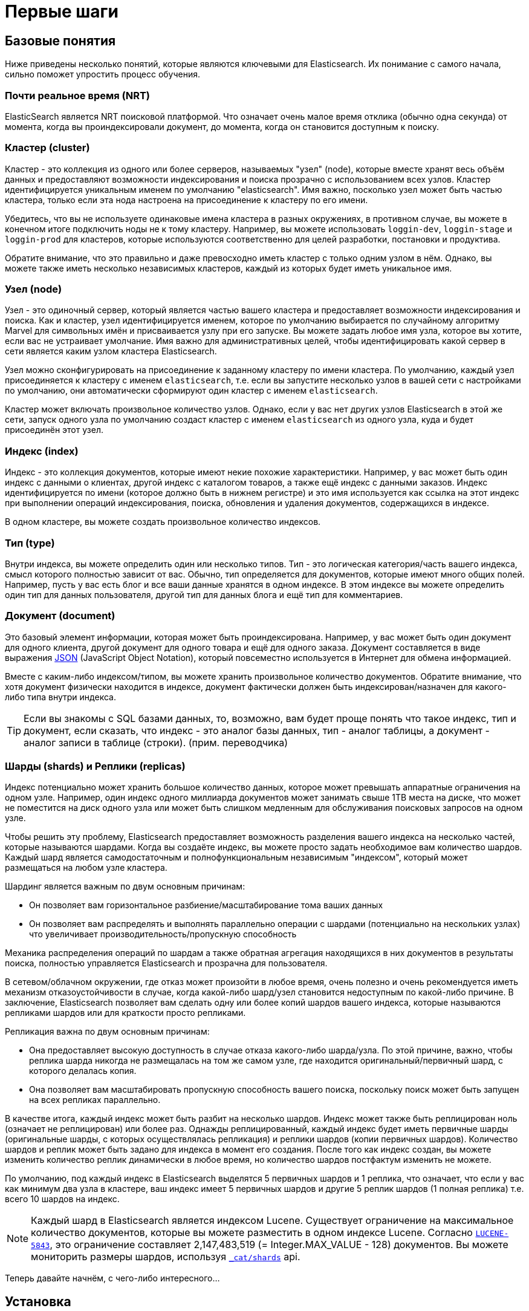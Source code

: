 [[getting-started]]
= Первые шаги

[partintro]
--

Elasticsearch - это высокомасштабируемый движок для полнотекстового поиска и аналитики, поставляемый с открытыми исходными кодами. Он позволяет хранить, искать и анализировать большие объёмы данных быстро и почти в реальном времени. Обычно он используется как базовый движок/технология, для приложений, которые имеют сложные особенности поиска и требования к поиску.

Здесь перечислены некоторые случаи, в которых может быть использован Elasticsearch:

* Вы запускаете онлайновый веб-магазин, где вы разрешаете вашим клиентам искать продукты, которые вы продаёте. В этом случае, вы можете использовать Elasticsearch для хранения вашего полного каталога товаров, а также инвентаризировать его и предоставлять поиск и автозаполнение подсказок для них.
* Вы хотите хранить лог или данные транзакций и анализировать и извлекать эти данные для просмотра тенденций, статистики, итогов или аномалий. В этом случае вы можете использовать Logstash (часть стека Elasticsearch/Logstash/Kibana) для сбора, агрегации и разбора ваших данных, а затем создать Logstash-ленту этих данных в Elasticsearch. После того как однажды вы поместили эти данные в Elasticsearch, вы сможете запускать поисковые запросы и агрегации для извлечения любой информации, которая вам интересна.
* Вы запускаете платформу оповещения о ценах, которая позволяет подкованным в ценах клиентам задать правило типа "Мне интересна продажа конкретного электронного гаджета и я хочу получить извещение, если цена этого гаджета упадёт в течение следующего месяца ниже $X у любого из поставщиков". В этом случае вы можете собрать цены поставщиков, разместить их в Elasticsearch и использовать его возможность обратного поиска (Percolator) для того, чтобы найти изменения цен согласно запросам клиентов, а также сгенерировать уведомление клиенту при нахождении совпадений.
*  У вас есть потребности в аналитике/бизнес-аналитике и вы хотите быстро исследовать, проанализировать, визуализировать и задать нерегламентированные вопросы для большого объёма данных (миллионы или миллиарды записей). В этом случае вы можете использовать Elasticsearch для хранения ваших данных и затем использовать Kibana (часть стека Elasticsearch/Logstash/Kibana) для построения собственных панелей инструментов, которые могут визуализировать аспекты ваших данных, являющиеся важными для вас. В дополнение, вы можете использовать функционал агрегирования Elasticsearch для выполнения сложных запросов бизнес-аналитики на ваших данных.

В оставшейся части этого учебника я проведу вас через процесс получения и запуска Elasticsearch, мы заглянем внутрь и научимся выполнять базовые операции, такие как индексирование, поиск и изменение ваших данных. В конце этого учебника у вас должно появиться понимание того, что такое Elasticsearch, как он работает, и надеемся, что вы увидите, как его можно использовать для построения сложных поисковых приложений или для извлечения аналитики из ваших данных.
--

[[_basic_concepts]]
== Базовые понятия

Ниже приведены несколько понятий, которые являются ключевыми для Elasticsearch. Их понимание с самого начала, сильно поможет упростить процесс обучения.

[float]
=== Почти реальное время (NRT)

ElasticSearch является NRT поисковой платформой. Что означает очень малое время отклика (обычно одна секунда) от момента, когда вы проиндексировали документ, до момента, когда он становится доступным к поиску.

[float]
=== Кластер (cluster)

Кластер - это коллекция из одного или более серверов, называемых "узел" (node), которые вместе хранят весь объём данных и предоставляют возможности индексирования и поиска прозрачно с использованием всех узлов. Кластер идентифицируется уникальным именем по умолчанию "elasticsearch". Имя важно, посколько узел может быть частью кластера, только если эта нода настроена на присоединение к кластеру по его имени.

Убедитесь, что вы не используете одинаковые имена кластера в разных окружениях, в противном
случае, вы можете в конечном итоге подключить ноды не к тому кластеру. Например, вы можете
использовать `loggin-dev`, `loggin-stage` и `loggin-prod` для кластеров, которые используются
соответственно для целей разработки, постановки и продуктива.

Обратите внимание, что это правильно и даже превосходно иметь кластер с только одним узлом в нём. Однако, вы можете также иметь несколько независимых кластеров, каждый из которых будет иметь уникальное имя.

[float]
=== Узел (node)

Узел - это одиночный сервер, который является частью вашего кластера и предоставляет возможности индексирования и поиска. Как и кластер, узел идентифицируется именем, которое по умолчанию выбирается по случайному алгоритму Marvel для символьных имён и присваивается узлу при его запуске. Вы можете задать любое имя узла, которое вы хотите, если вас не устраивает умолчание. Имя важно для административных целей, чтобы идентифицировать какой сервер в сети является каким узлом кластера Elasticsearch.

Узел можно сконфигурировать на присоединение к заданному кластеру по имени кластера. По умолчанию, каждый узел присоединяется к кластеру с именем `elasticsearch`, т.е. если вы запустите несколько узлов в вашей сети с настройками по умолчанию, они автоматически сформируют один кластер с именем `elasticsearch`.

Кластер может включать произвольное количество узлов. Однако, если у вас нет других узлов Elasticsearch в этой же сети, запуск одного узла по умолчанию создаст кластер с именем `elasticsearch` из одного узла, куда и будет присоединён этот узел.

[sect2]
[float]
=== Индекс (index)

Индекс - это коллекция документов, которые имеют некие похожие характеристики. Например, у вас может быть один индекс с данными о клиентах, другой индекс с каталогом товаров, а также ещё индекс с данными заказов. Индекс идентифицируется по имени (которое должно быть в нижнем регистре) и это имя используется как ссылка на этот индекс при выполнении операций индексирования, поиска, обновления и удаления документов, содержащихся в индексе.

В одном кластере, вы можете создать произвольное количество индексов.

[float]
=== Тип (type)

Внутри индекса, вы можете определить один или несколько типов. Тип - это логическая категория/часть вашего индекса, смысл которого полностью зависит от вас. Обычно, тип определяется для документов, которые имеют много общих полей. Например, пусть у вас есть блог и все ваши данные хранятся в одном индексе. В этом индексе вы можете определить один тип для данных пользователя, другой тип для данных блога и ещё тип для комментариев.

[float]
=== Документ (document)

Это базовый элемент информации, которая может быть проиндексирована. Например, у вас может быть один документ для одного клиента, другой документ для одного товара и ещё для одного заказа. Документ составляется в виде выражения http://json.org/[JSON] (JavaScript Object Notation), который повсеместно используется в Интернет для обмена информацией.

Вместе c каким-либо индексом/типом, вы можете хранить произвольное количество документов. Обратите внимание, что хотя документ физически находится в индексе, документ фактически должен быть индексирован/назначен для какого-либо типа внутри индекса.

TIP: Если вы знакомы с SQL базами данных, то, возможно, вам будет проще понять что такое индекс, тип и документ, если сказать, что индекс - это аналог базы данных, тип - аналог таблицы, а документ - аналог записи в таблице (строки). (прим. переводчика)

[float]
=== Шарды (shards) и Реплики (replicas)

Индекс потенциально может хранить большое количество данных, которое может превышать аппаратные ограничения на одном узле. Например, один индекс одного миллиарда документов может занимать свыше 1TB места на диске, что может не поместится на диск одного узла или может быть слишком медленным для обслуживания поисковых запросов на одном узле.

Чтобы решить эту проблему, Elasticsearch предоставляет возможность разделения вашего индекса на несколько частей, которые называются шардами. Когда вы создаёте индекс, вы можете просто задать необходимое вам количество шардов. Каждый шард является самодостаточным и полнофункциональным независимым "индексом", который может размещаться на любом узле кластера.

Шардинг является важным по двум основным причинам:

* Он позволяет вам горизонтальное разбиение/масштабирование тома ваших данных
* Он позволяет вам распределять и выполнять параллельно операции с шардами (потенциально на нескольких узлах) что увеличивает производительность/пропускную способность

Механика распределения операций по шардам а также обратная агрегация находящихся в них документов в результаты поиска, полностью управляется Elasticsearch и прозрачна для пользователя.

В сетевом/облачном окружении, где отказ может произойти в любое время, очень полезно и очень рекомендуется иметь механизм отказоустойчивости в случае, когда какой-либо шард/узел становится недоступным по какой-либо причине. В заключение, Elasticsearch позволяет вам сделать одну или более копий шардов вашего индекса, которые называются репликами шардов или для краткости просто репликами.

Репликация важна по двум основным причинам:

* Она предоставляет высокую доступность в случае отказа какого-либо шарда/узла. По этой причине, важно, чтобы реплика шарда никогда не размещалась на том же самом узле, где находится оригинальный/первичный шард, с которого делалась копия.
* Она позволяет вам масштабировать пропускную способность вашего поиска, поскольку поиск может быть запущен на всех репликах параллельно.

В качестве итога, каждый индекс может быть разбит на несколько шардов. Индекс может также быть реплицирован ноль (означает не реплицирован) или более раз. Однажды реплицированный, каждый индекс будет иметь первичные шарды (оригинальные шарды, с которых осуществлялась репликация) и реплики шардов (копии первичных шардов).
Количество шардов и реплик может быть задано для индекса в момент его создания. После того как индекс создан, вы можете изменить количество реплик динамически в любое время, но количество шардов постфактум изменить не можете.

По умолчанию, под каждый индекс в Elasticsearch выделятся 5 первичных шардов и 1 реплика, что означает, что если у вас как минимум два узла в кластере, ваш индекс имеет 5 первичных шардов и другие 5 реплик шардов (1 полная реплика) т.е. всего 10 шардов на индекс.

NOTE: Каждый шард в Elasticsearch является индексом Lucene. Существует ограничение на максимальное количество документов, которые вы можете разместить в одном индексе Lucene. Согласно https://issues.apache.org/jira/browse/LUCENE-5843[`LUCENE-5843`], это ограничение составляет 2,147,483,519 (= Integer.MAX_VALUE - 128) документов. Вы можете мониторить размеры шардов, используя <<cat-shards,`_cat/shards`>> api.

Теперь давайте начнём, с чего-либо интересного...

[[_installation]]
== Установка

Elasticsearch требует Java 7. В частности, рекомендуется, чтобы вы использовали Oracle JDK {jdk}. Установка Java различается от платформы к платформе, так что мы не можем описать её здесь подробно. Рекомендованную Oracle документацию по установке можно найти http://docs.oracle.com/javase/8/docs/technotes/guides/install/install_overview.html[на сайте Oracle]. Перед установкой Elasticsearch, пожалуйста, сперва проверьте вашу версию Java (и затем установите/обновите, если нужно):

[source,sh]
--------------------------------------------------
java -version
echo $JAVA_HOME
--------------------------------------------------

После того как вы установили Java, вы можете загрузить и запустить Elasticsearch. Последние релизы Elasticsearch в бинарном виде доступны на странице http://www.elastic.co/downloads[`www.elastic.co/downloads`], включая все версии, выпущенные в прошлом. Для каждого релиза вы можете выбрать формат архива `zip`, `tar`, `DEB` или `RPM` пакет. Для простоты, пусть мы будем использовать tar архив.

Скачайте Elasticsearch {version} в tar формате следующим образом (Пользователи Windows должны, по идее, скачивать zip архив):

["source","sh",subs="attributes,callouts"]
--------------------------------------------------
curl -L -O https://download.elastic.co/elasticsearch/elasticsearch/elasticsearch-{version}.tar.gz
--------------------------------------------------

Затем распакуйте архив (пользователи Windows должны использовать для zip архива unzip):

["source","sh",subs="attributes,callouts"]
--------------------------------------------------
tar -xvf elasticsearch-{version}.tar.gz
--------------------------------------------------

Команда создаст файлы и подкаталоги в вашем текущем каталоге. Затем перейдите в подкаталог bin:

["source","sh",subs="attributes,callouts"]
--------------------------------------------------
cd elasticsearch-{version}/bin
--------------------------------------------------

И теперь мы готовы запустить наш узел и кластер (пользователи Windows должны запустить файл elasticsearch.bat):

[source,sh]
--------------------------------------------------
./elasticsearch
--------------------------------------------------

Если всё пошло хорошо, мы должны увидеть пачку сообщений, которые выглядят примерно так:

["source","sh",subs="attributes,callouts"]
--------------------------------------------------
./elasticsearch
[2014-03-13 13:42:17,218][INFO ][node           ] [New Goblin] version[{version}], pid[2085], build[5c03844/2014-02-25T15:52:53Z]
[2014-03-13 13:42:17,219][INFO ][node           ] [New Goblin] initializing ...
[2014-03-13 13:42:17,223][INFO ][plugins        ] [New Goblin] loaded [], sites []
[2014-03-13 13:42:19,831][INFO ][node           ] [New Goblin] initialized
[2014-03-13 13:42:19,832][INFO ][node           ] [New Goblin] starting ...
[2014-03-13 13:42:19,958][INFO ][transport      ] [New Goblin] bound_address {inet[/0:0:0:0:0:0:0:0:9300]}, publish_address {inet[/192.168.8.112:9300]}
[2014-03-13 13:42:23,030][INFO ][cluster.service] [New Goblin] new_master [New Goblin][rWMtGj3dQouz2r6ZFL9v4g][mwubuntu1][inet[/192.168.8.112:9300]], reason: zen-disco-join (elected_as_master)
[2014-03-13 13:42:23,100][INFO ][discovery      ] [New Goblin] elasticsearch/rWMtGj3dQouz2r6ZFL9v4g
[2014-03-13 13:42:23,125][INFO ][http           ] [New Goblin] bound_address {inet[/0:0:0:0:0:0:0:0:9200]}, publish_address {inet[/192.168.8.112:9200]}
[2014-03-13 13:42:23,629][INFO ][gateway        ] [New Goblin] recovered [1] indices into cluster_state
[2014-03-13 13:42:23,630][INFO ][node           ] [New Goblin] started
--------------------------------------------------

Не вдаваясь в подробности, мы можем увидеть, что наш узел с именем "New Goblin" (который будет в нашем случае другим персонажем Marvel) запустился и выбрал себя как master в одиночном кластере. Не беспокойтесь пока о том, что означает "master". Основная вещь, которая сейчас важна - это то, что мы запустили один узел внутри одного кластера.

Как говорилось ранее, мы можем перекрыть либо имя кластера, либо имя узла. Это можно выполнить из командной строки, при запуске Elasticsearch:

[source,sh]
--------------------------------------------------
./elasticsearch --cluster.name my_cluster_name --node.name my_node_name
--------------------------------------------------

Также обратите внимание на строку, где есть слово http с информацией об адресе HTTP (`192.168.8.112`) и порте (`9200`), которые будет использовать наш узел. По умолчанию, Elasticsearch использует для предоставления доступа к своему внутреннему REST API порт `9200`. Данный порт можно настроить, если это необходимо.

[[_exploring_your_cluster]]
== Исследование вашего кластера

[float]
=== REST API

Теперь, когда вы запустили узел (и кластер), следующий шаг состоит в понимании того как вы будете взаимодействовать с ним. К счастью, Elasticsearch предоставляет очень понятный и мощный REST API, который вы можете использовать для работы с вашим кластером. Среди прочих вещей, которые можно выполнять с помощью данного API есть следующие:

* Проверять работоспособность вашего кластера, узела и индекса, смотреть их состояние и статистику
* Управлять вашим кластером, узлом и данными индекса и метаданными
* Выполнять операции CRUD (Create, Read, Update, and Delete) - (Создание, Чтение, Обновление и Удаление) и операции поиска для ваших индкесов
* Выполнять расширенные поисковые операции, такие как пейджинг (постраничный результат), сортировка, фильтрация, скриптинг, агрегация и многое другое.


[[_cluster_health]]
=== Работоспобность кластера

Начнём с базовой проверки работоспособности, которую мы можем использовать для того, чтобы увидеть, что делает кластер. Мы будем использовать curl, чтобы сделать это, но вы можете использовать любой инструмент, который позволит вам выполнять HTTP/REST запросы. Будем считать, что мы находимся на том же узле, где мы запустили Elasticsearch и откроем новое окно с командной строкой.

Чтобы проверить работоспособность кластера, мы будет использовать <<cat,`_cat` API>>. Сперва запомните, что точка доступа к наш узлу через HTTP находится на порту `9200`:

[source,sh]
--------------------------------------------------
curl 'localhost:9200/_cat/health?v'
--------------------------------------------------

ответ:

[source,sh]
--------------------------------------------------
epoch      timestamp cluster       status node.total node.data shards pri relo init unassign
1394735289 14:28:09  elasticsearch green           1         1      0   0    0    0        0
--------------------------------------------------

Вы можете увидеть, что наш кластер с именем "elasticsearch" работает и имеет статус green.

Когда бы мы не проверили работоспособность кластера, мы получим либо green либо yellow либо red. Green (зелёный) означает что всё хорошо (кластер полностью работоспособен), yellow (жёлтый) означает, что все данные доступны, но некоторые реплики ещё не размещены (кластер полностью функционален) и red (красный) означает, что некоторые данные недоступны по какой-либо причине. Обратите внимание, что даже если кластер находится в состоянии red, он продолжает частично работать (т.е. будет продолжать обслуживать поисковые запросы для доступных шардов), но вам будет необходимо починить их как можно скорее, поскольку у вас есть потерянные данные.

Также из вышеприведённого ответа, мы можем увидеть общее количество узлов в кластере (total) 1 и что у нас 0 шардов (поле shards), поскольку у нас ещё нет никаких данных. Обратите внимание, что мы используем имя кластера по умолчанию (elasticsearch) и так как Elasticsearch использует обнаружение других узлов в сети через unicast запросы, то вполне возможно, что вы могли случайно запустить более чем один узел в вашей сети и они все присоедились к одному кластеру. В этом случае, вы можете увидеть в вышеприведённом ответе более чем 1 узел.

Мы можем также получить список узлов кластера с помощью запроса:

[source,sh]
--------------------------------------------------
curl 'localhost:9200/_cat/nodes?v'
--------------------------------------------------

ответ:

[source,sh]
--------------------------------------------------
curl 'localhost:9200/_cat/nodes?v'
host         ip        heap.percent ram.percent load node.role master name
mwubuntu1    127.0.1.1            8           4 0.00 d         *      New Goblin
--------------------------------------------------

Здесь мы можем увидеть один наш узел с именем "New Goblin", который является единственным узлом, который в настоящий момент находится в вашем кластере.

[[_list_all_indices]]
=== Список всех индексов

Теперь мы получим список наших индексов:

[source,sh]
--------------------------------------------------
curl 'localhost:9200/_cat/indices?v'
--------------------------------------------------

ответ:

[source,sh]
--------------------------------------------------
curl 'localhost:9200/_cat/indices?v'
health index pri rep docs.count docs.deleted store.size pri.store.size
--------------------------------------------------

Означает, просто что у нас пока нет индексов в кластере.

[[_create_an_index]]
=== Создание индекса

Теперь мы создадим индекс с именем "customer" и затем снова выведем список всех индексов:

[source,sh]
--------------------------------------------------
curl -XPUT 'localhost:9200/customer?pretty'
curl 'localhost:9200/_cat/indices?v'
--------------------------------------------------

Первая команда создаёт индекс с именем "customer", используя действие PUT. Мы просто добавляем `pretty` к концу вызова, чтобы сказать о том, что JSON ответ нужно выдать в красивом виде (если надо).

ответ:

[source,sh]
--------------------------------------------------
curl -XPUT 'localhost:9200/customer?pretty'
{
  "acknowledged" : true
}

curl 'localhost:9200/_cat/indices?v'
health index    pri rep docs.count docs.deleted store.size pri.store.size
yellow customer   5   1          0            0       495b           495b
--------------------------------------------------

Результаты второй команды говорят нам, что у нас теперь есть 1 индекс с именем customer и он имеет 5 первичных шардов и 1 репику (по умолчанию) а также, что он содержит 0 документов.

Вы также можете обратить внимание, что индекс customer находится в состоянии yellow. Возвращаясь к написанному ранее, это означает, что некоторые реплики (ещё) не размещены. Причина заключается в том, что для этого индекса, Elasticsearch по умолчанию создал одну реплику на индекс. Поскольку у нас, в данный момент, запущен только один узел, то эта реплика не может быть пока размещена (для высокой доступности) до тех пор, пока в дальнейшем к кластеру не присоединится ещё один узел. Как только эта реплика разместится на втором узле, статус для этого индекса станет зелёным.


[[_index_and_query_a_document]]
=== Индексирование и запрос документа

Теперь мы что-либо поместим в наш индекс customer. Сперва запомните, что для индексирования документа, вы должны сказать Elasticsearch, какой тип должен быть в индексе.

Пусть индексируется простой customer документ, помещаемый в индекс customer, имеющий тип "external", с ID имеющим значение 1:

Наш JSON документ: { "name": "John Doe" }

[source,sh]
--------------------------------------------------
curl -XPUT 'localhost:9200/customer/external/1?pretty' -d '
{
  "name": "John Doe"
}'
--------------------------------------------------

ответ:

[source,sh]
--------------------------------------------------
curl -XPUT 'localhost:9200/customer/external/1?pretty' -d '
{
  "name": "John Doe"
}'
{
  "_index" : "customer",
  "_type" : "external",
  "_id" : "1",
  "_version" : 1,
  "created" : true
}
--------------------------------------------------

Из вышеприведённого, мы можем увидеть, что новый документ был успешно создан внутри индекса customer с типом external. Документ также имеет внутренний id со значением 1, которое мы указали в момент индексирования.

Важным замечением является то, что Elasticsearch не требует от вас сперва явно создать индекс перед тем как вы будете индексировать документ в этот индекс. В предыдущем примере, Elasticsearch будет автоматически создавать индекс customer, если он уже не существовал до этого.

Теперь получим документ, который мы только что проиндексировали:

[source,sh]
--------------------------------------------------
curl -XGET 'localhost:9200/customer/external/1?pretty'
--------------------------------------------------

ответ:

[source,sh]
--------------------------------------------------
curl -XGET 'localhost:9200/customer/external/1?pretty'
{
  "_index" : "customer",
  "_type" : "external",
  "_id" : "1",
  "_version" : 1,
  "found" : true, "_source" : { "name": "John Doe" }
}
--------------------------------------------------

Ничего неординарного тут нет, кроме поля `found`, в котором говорится, что найден документ с запрошенным ID 1 и другое поле, `_source`, которое возвращает полный документ в формате JSON, который мы проиндексировали на предыдущем шаге.

[[_delete_an_index]]
=== Удаление индекса

Теперь удалим индекс, который мы только что создали и снова получим список всех индексов:

[source,sh]
--------------------------------------------------
curl -XDELETE 'localhost:9200/customer?pretty'
curl 'localhost:9200/_cat/indices?v'
--------------------------------------------------

ответ:

[source,sh]
--------------------------------------------------
curl -XDELETE 'localhost:9200/customer?pretty'
{
  "acknowledged" : true
}
curl 'localhost:9200/_cat/indices?v'
health index pri rep docs.count docs.deleted store.size pri.store.size
--------------------------------------------------

Что означает, что индекс успешно удалён и мы снова вернулись к началу, когда у нас не было ни одного индекса в кластере.

Перед тем как двигаться дальше, мы расскажем об API ещё нескольких команд:

[source,sh]
--------------------------------------------------
curl -XPUT 'localhost:9200/customer'
curl -XPUT 'localhost:9200/customer/external/1' -d '
{
  "name": "John Doe"
}'
curl 'localhost:9200/customer/external/1'
curl -XDELETE 'localhost:9200/customer'
--------------------------------------------------

Если внимательно изучить вышеописанные команды, мы можем фактически увидеть образец того как получать доступ к данным в Elasticsearch. Этот образец в итоге выглядит так:

[source,sh]
--------------------------------------------------
curl -X<REST Verb> <Node>:<Port>/<Index>/<Type>/<ID>
--------------------------------------------------

Образец REST доступа распространяется на все команды API, так что если вы просто запомните его, это будет хорошим стартом в освоении Elasticsearch.


[[_modifying_your_data]]
== Изменение ваших данных

Elasticsearch предоставляет манипуляцию с данными и возможности поиска с временем, которое близко к реальному. По умолчанию, вы можете ожидать секундной задержки (интервал обновления) с момента, когда вы начали индексирование/обновление/удаление ваших данных до момента, когда всё это появится в результатах поиска. Это важное ограничение по сравнению с другими платформами, такими как SQL, где данные становятся немедленно доступными после завершения транзакции.

[float]
=== Индексирование/замена документов

Ранее мы увидели как можно проиндексировать одиночный документ. Давайте вызовем эту команду снова:

[source,sh]
--------------------------------------------------
curl -XPUT 'localhost:9200/customer/external/1?pretty' -d '
{
  "name": "John Doe"
}'
--------------------------------------------------

Опять эта команда будет индксировать заданный документ в индекс customer, с типом external и ID равным 1. Если вы затем запустим эту команду снова с другим (или этим же) документом, Elasticsearch заменит (т.е. переиндексирует) новым документом существующий документ с ID равным 1:

[source,sh]
--------------------------------------------------
curl -XPUT 'localhost:9200/customer/external/1?pretty' -d '
{
  "name": "Jane Doe"
}'
--------------------------------------------------

Выше показано изменение имени документа с ID равным 1 с "John Doe" на "Jane Doe". Если, с другой стороны, мы используем другой ID, будет проиндексирован новый документ, а тот что уже находится в индексе, оставлен без изменений.

[source,sh]
--------------------------------------------------
curl -XPUT 'localhost:9200/customer/external/2?pretty' -d '
{
  "name": "Jane Doe"
}'
--------------------------------------------------

Данная выше команда индексирует новый документ с ID равным 2.

При индексировании, ID часть является необязательной. Если она не задана, Elasticsearch будет генерировать случайный ID и затем использовать его для индексирования документа. Фактический ID, который генерирует Elasticsearch (или который мы указали явно в предыдущем примере), возвращается как часть вызова API индексирования.

Данный пример показывает как индексировать документ без явного указания ID:

[source,sh]
--------------------------------------------------
curl -XPOST 'localhost:9200/customer/external?pretty' -d '
{
  "name": "Jane Doe"
}'
--------------------------------------------------

Обратите внимание, что в вышеуказанном случае, мы используем POST вместо PUT, так как мы не указали ID.


[[_updating_documents]]
=== Обновление документов

В дополнение к индексированию и замене документов, мы также можем обновлять документы. Обратите внимание, что Elasticsearch фактически не может реализовать обновления как таковые. Всякий раз, когда мы делаем обновление, Elasticsearch удаляет старый документ и затем индексирует новый документ за один шаг.

Данный пример показывает как обновить наш предыдущий документ (с ID равным 1), изменив в нём поле имени на "Jane Doe":

[source,sh]
--------------------------------------------------
curl -XPOST 'localhost:9200/customer/external/1/_update?pretty' -d '
{
  "doc": { "name": "Jane Doe" }
}'
--------------------------------------------------

Данный пример показывает как обновить наш предыдущий документ (с ID равным 1), изменив поле именим на "Jane Doe" и в это же время добавить к документу поле возраста:

[source,sh]
--------------------------------------------------
curl -XPOST 'localhost:9200/customer/external/1/_update?pretty' -d '
{
  "doc": { "name": "Jane Doe", "age": 20 }
}'
--------------------------------------------------

Обновления также могут быть выполнены с помощью простых скриптов. Обратите внимание, что динамические скрипты по умолчанию выключены с версии `1.4.3`, см. подробности в <<modules-scripting,scripting docs>>. Данный пример использует скрипт для увеличения возраста на 5:

[source,sh]
--------------------------------------------------
curl -XPOST 'localhost:9200/customer/external/1/_update?pretty' -d '
{
  "script" : "ctx._source.age += 5"
}'
--------------------------------------------------

В вышеприведённом примере, `ctx._source` указывает на исходный текущий документ, который мы обновили выше.

Обратите внимание, что обновления могут быть выполнены в один момент времени только для одного документа. В будущем, Elasticsearch будет предоставлять возможность обновить несколько документов, предоставляя условия запроса (как в SQL операторе `UPDATE-WHERE`).

[[_deleting_documents]]
=== Удаление документов

Удаление документа столь же просто. Данный пример показывает как удалить наш предыдущий документ с ID равным 2:

[source,sh]
--------------------------------------------------
curl -XDELETE 'localhost:9200/customer/external/2?pretty'
--------------------------------------------------

Плагин `delete-by-query` может удалить все документы, совпадающие с определённым запросом.

[[_batch_processing]]
=== Пакетная обработка

В дополнение к индексированию, обновлению и удалению отдельных документов, Elasticsearch также предоставляет возможность выполнять любые вышеописанные операции в пакетом (массовом) режиме, используя <<docs-bulk,`_bulk` API>>. Данная функциональность важна тем, что она предоставляет очень эффективный механизм для выполнения множественных операций так быстро, как это только возможно, с минимально возможной пересылкой данных по сети в обе стороны.

В качестве быстрого примера, следующий вызов индексирует два документа (ID 1 - John Doe и ID 2 - Jane Doe) одной массовой операцией:

[source,sh]
--------------------------------------------------
curl -XPOST 'localhost:9200/customer/external/_bulk?pretty' -d '
{"index":{"_id":"1"}}
{"name": "John Doe" }
{"index":{"_id":"2"}}
{"name": "Jane Doe" }
'
--------------------------------------------------

Данный пример обновляет первый документ (с ID равным 1) и затем удаляет второй документ (с ID равным 2) в одной массовой операции:

[source,sh]
--------------------------------------------------
curl -XPOST 'localhost:9200/customer/external/_bulk?pretty' -d '
{"update":{"_id":"1"}}
{"doc": { "name": "John Doe becomes Jane Doe" } }
{"delete":{"_id":"2"}}
'
--------------------------------------------------

Обратите внимание, что для действия удаления не указан соответствующий исходный документ, потому что удаление требует только ID удаляемого документа.

API массовых операций выполняет все действия последовательно и по порядку. Если одно действие завершилось неудачей по какой-либо причине, оставшиеся действия после него продолжат выполняться. Когда происходит возврат из API массовой операции, будет предоставлен статус каждой операции (в том же порядке, в каком шли операции), так что вы можете проверить удачным было указанное действие или нет.

[[_exploring_your_data]]
== Исследование ваших данных

[float]
=== Простой набор данных

Теперь, когда мы ознакомились с основами, попытаемся поработать с более реалистичным набором данных. Я подготовил набор JSON документов с инофрмацией о клиентах банка. Каждый документ имеет следующую схему:

[source,sh]
--------------------------------------------------
{
    "account_number": 0,
    "balance": 16623,
    "firstname": "Bradshaw",
    "lastname": "Mckenzie",
    "age": 29,
    "gender": "F",
    "address": "244 Columbus Place",
    "employer": "Euron",
    "email": "bradshawmckenzie@euron.com",
    "city": "Hobucken",
    "state": "CO"
}
--------------------------------------------------

Для любопытствующих, я сгенерировал эти данных на http://www.json-generator.com/[`www.json-generator.com/`] так что, пожалуйста, игнорируйте значения и смысл данных, так как все они случайно сгенерированы.

[float]
=== Загрузка набора данных

Вы можете загрузить этот набор данных (accounts.json) https://github.com/bly2k/files/blob/master/accounts.zip?raw=true[отсюда]. Извлеките содержимое архива в текущий каталог и затем загрузите его в кластер:

[source,sh]
--------------------------------------------------
curl -XPOST 'localhost:9200/bank/account/_bulk?pretty' --data-binary "@accounts.json"
curl 'localhost:9200/_cat/indices?v'
--------------------------------------------------

ответ:

[source,sh]
--------------------------------------------------
curl 'localhost:9200/_cat/indices?v'
health index pri rep docs.count docs.deleted store.size pri.store.size
yellow bank    5   1       1000            0    424.4kb        424.4kb
--------------------------------------------------

означает, что мы успешно выполнили массовое индексирование 1000 документов в индекс с именем bank (и типом account).

[[_the_search_api]]
=== API поиска

Теперь выполним несколько простых поисков. Есть два базовых способа запустить поиск: один состоит в отправке параметров поиска через <<search-uri-request,URI REST запроса>>, а другой через отправку этих же параметров через <<search-request-body,тело REST запроса>>. Метод запроса через тело, позволяет вам большую выразительность, а также определяет параметры поиска в более читабельном для человека JSON формате. Мы попытаемся выполнить один пример с помощью метода URI, но далее мы будем использовать исключительно метод с телом запроса.

REST API поиска доступно через указание `_search`. Данный пример, вернёт все документы в индексе bank:

[source,sh]
--------------------------------------------------
curl 'localhost:9200/bank/_search?q=*&pretty'
--------------------------------------------------

Давайте сперва проанализируем вызов поиска. Мы ищем (указываем `_search`) в индексе bank и параметр `q=*` инструктирует Elasticsearch искать совпадение со всеми документами в индексе. Параметр `pretty`, снова, просто говорит Elasticsearch возвращать результаты в виде читаемого человеком JSON.

И ответ (показан частично):

[source,sh]
--------------------------------------------------
curl 'localhost:9200/bank/_search?q=*&pretty'
{
  "took" : 63,
  "timed_out" : false,
  "_shards" : {
    "total" : 5,
    "successful" : 5,
    "failed" : 0
  },
  "hits" : {
    "total" : 1000,
    "max_score" : 1.0,
    "hits" : [ {
      "_index" : "bank",
      "_type" : "account",
      "_id" : "1",
      "_score" : 1.0, "_source" : {"account_number":1,"balance":39225,"firstname":"Amber","lastname":"Duke","age":32,"gender":"M","address":"880 Holmes Lane","employer":"Pyrami","email":"amberduke@pyrami.com","city":"Brogan","state":"IL"}
    }, {
      "_index" : "bank",
      "_type" : "account",
      "_id" : "6",
      "_score" : 1.0, "_source" : {"account_number":6,"balance":5686,"firstname":"Hattie","lastname":"Bond","age":36,"gender":"M","address":"671 Bristol Street","employer":"Netagy","email":"hattiebond@netagy.com","city":"Dante","state":"TN"}
    }, {
      "_index" : "bank",
      "_type" : "account",
--------------------------------------------------

В ответе, мы видим следующие части:

* `took` – время в миллисекундах, которое Elasticsearch выполнял запрос
* `timed_out` – говорит там, произошёл ли таймаут поиска или нет
* `_shards` – говорит сколько шардов участвовало в поиске, а также количество шардов поиск по которым был успешным/неуспешным
* `hits` – количество совпадений с результатами поиска
* `hits.total` – общее количетсво документов, совпавшее с критериями поиска
* `hits.hits` – фактический массив результатов поиска (по умолчанию первые 10 документов)
* `_score` и `max_score` - пока игнорируем эти поля

Здесь точно тот же поиск, что и выше, но с использованием альтернативного метода с телом запроса:

[source,sh]
--------------------------------------------------
curl -XPOST 'localhost:9200/bank/_search?pretty' -d '
{
  "query": { "match_all": {} }
}'
--------------------------------------------------

Разница здесь в том, что вместо указания `q=*` в URI, мы выполняем POST запрос с JSON в теле запроса для `_search` API. Мы расскажем о JSON запросах в следующем разделе.

И ответ (показан частично):

[source,sh]
--------------------------------------------------
curl -XPOST 'localhost:9200/bank/_search?pretty' -d '
{
  "query": { "match_all": {} }
}'
{
  "took" : 26,
  "timed_out" : false,
  "_shards" : {
    "total" : 5,
    "successful" : 5,
    "failed" : 0
  },
  "hits" : {
    "total" : 1000,
    "max_score" : 1.0,
    "hits" : [ {
      "_index" : "bank",
      "_type" : "account",
      "_id" : "1",
      "_score" : 1.0, "_source" : {"account_number":1,"balance":39225,"firstname":"Amber","lastname":"Duke","age":32,"gender":"M","address":"880 Holmes Lane","employer":"Pyrami","email":"amberduke@pyrami.com","city":"Brogan","state":"IL"}
    }, {
      "_index" : "bank",
      "_type" : "account",
      "_id" : "6",
      "_score" : 1.0, "_source" : {"account_number":6,"balance":5686,"firstname":"Hattie","lastname":"Bond","age":36,"gender":"M","address":"671 Bristol Street","employer":"Netagy","email":"hattiebond@netagy.com","city":"Dante","state":"TN"}
    }, {
      "_index" : "bank",
      "_type" : "account",
      "_id" : "13",
--------------------------------------------------

Важно понимать, что как только вы получили результаты запроса, Elasticsearch полностью выполнил запрос и больше не поддерживает никакие виды ресурсов или открытые курсоры на сервере в ваших результатах. Это резко отличается от многих других платформ, таких как SQL, где вы можете изначально получить частичное подмножество результатов запроса, а затем вы должны постоянно возвращаться к серверу, если вы хотите, получить остаток или следующую страницу результатов, используя своего рода состояние курсора на стороне сервера.


[[_introducing_the_query_language]]
=== Введение в язык запросов

Elasticsearch предоставляет доменно-специфичный язык в стиле JSON, который вы можете использовать для выполнения запросов. Он называется <<query-dsl,Query DSL>>. Язык запросов является довольно всесторонним и может быть пугающим на первый взгляд, но лучший способ на самом деле узнать его - начать с нескольких базовых примеров.

Вернёмся назад к последнему нашему примеру, мы выполнили запрос:

[source,sh]
--------------------------------------------------
{
  "query": { "match_all": {} }
}
--------------------------------------------------

как показано выше, часть запроса `query` говорит нам об определении собственно запроса, а часть `match_all` - это просто тип запроса, который мы хотим выполнить. Запрос `match_all` просто ищет все документы в указанном индексе.

В дополнении к параметру `query`, мы также можем указать другие параметры, чтобы влиять на результаты поиска. Например, следующий запрос выполняет `match_all` и возвращает только первый документ:

[source,sh]
--------------------------------------------------
curl -XPOST 'localhost:9200/bank/_search?pretty' -d '
{
  "query": { "match_all": {} },
  "size": 1
}'
--------------------------------------------------

Обратите внимание, что если значение `size` не задано, по умолчанию оно составляет 10.

Данный пример выполняет `match_all` и возвращает документы с 11 по 20:

[source,sh]
--------------------------------------------------
curl -XPOST 'localhost:9200/bank/_search?pretty' -d '
{
  "query": { "match_all": {} },
  "from": 10,
  "size": 10
}'
--------------------------------------------------

Параметр `from` задаёт с какого документа (начиная с 0-го) в индексе нужно начинать, а параметр `size` как много документов будет возвращено, начиная с параметра `from`. Данная особенность полезна для реализации пейджинга (разбиения на страницы) результатов поиска. Обратите внимание, что если `from` не указан, то его значение по умолчанию 0.

Этот пример выполняет `match_all` и сортирует результаты по балансу учётной записи в обратном порядке и возвращает верхние 10 (по умолчанию) документов.

[source,sh]
--------------------------------------------------
curl -XPOST 'localhost:9200/bank/_search?pretty' -d '
{
  "query": { "match_all": {} },
  "sort": { "balance": { "order": "desc" } }
}'
--------------------------------------------------

[[_executing_searches]]
=== Выполнение поиска

Теперь, когда мы познакомились с несколькими базовыми параметрами поиска, давайте копать глубже внутрь Query DSL. Давайте сперва посмотрим на возвращаемые поля документа. По умолчанию, как часть всех поисковых запросов, возвращается полный JSON документ. Это называется исходным документом (поле `_source` в совпавших результатах). Если мы не хотим, чтобы возвращался весь исходный документ, мы имеем возможность запросить, чтобы из исходного документа возвращались только некоторые поля.

Данный пример показывает как вернуть два поля, `account_number` и `balance` (вместо `_source`) при поиске:

[source,sh]
--------------------------------------------------
curl -XPOST 'localhost:9200/bank/_search?pretty' -d '
{
  "query": { "match_all": {} },
  "_source": ["account_number", "balance"]
}'
--------------------------------------------------

Обратите внимание, что вышеприведённый пример просто уменьшает количество полей в `_source`. Он будет продолжать возвращать одно поле с именем `_source`, но в него будут включены только поля `account_number` и `balance`.

Если говорить о каком-то аналоге из SQL, то вышеописанный пример чем-то похож на `SQL SELECT FROM` список_полей.

Теперь, давайте поработаем с частью `query`. Ранее, мы увидели как использовать `match_all` для поиска совпадение по всем документов. Теперь давайте познакомимся с новым запросом, который называется <<query-dsl-match-query,`match` запросом>> и который может осуществлять базовый поиск по полям (т.е. поиск выполняется по заданному полю или списку полей).

Данный пример возвращает учётную запись пользователя с номером учётной записи 20:

[source,sh]
--------------------------------------------------
curl -XPOST 'localhost:9200/bank/_search?pretty' -d '
{
  "query": { "match": { "account_number": 20 } }
}'
--------------------------------------------------

Данный пример возвращает все учётные записи, которые содержат термин (видимо имеется в виду подстрока – прим. пер.) "mill" в поле address:

[source,sh]
--------------------------------------------------
curl -XPOST 'localhost:9200/bank/_search?pretty' -d '
{
  "query": { "match": { "address": "mill" } }
}'
--------------------------------------------------

Данный пример возвращает все учётные записи, содержащие в поле address термин "mill" или термин "lane":

[source,sh]
--------------------------------------------------
curl -XPOST 'localhost:9200/bank/_search?pretty' -d '
{
  "query": { "match": { "address": "mill lane" } }
}'
--------------------------------------------------

Данный пример является вариантом `match` (`match_phrase`), который возвращает все учётные записи, содержащие в поле address фразу "mill lane":

[source,sh]
--------------------------------------------------
curl -XPOST 'localhost:9200/bank/_search?pretty' -d '
{
  "query": { "match_phrase": { "address": "mill lane" } }
}'
--------------------------------------------------

Теперь давайте познакомимся с <<query-dsl-bool-query, `логическим` (`bool`(ean)) запросом>>. Запрос `bool` позволяет нам составлять более компактные запросы в более больших запросах, используя булеву логику.

Данный пример составляет два запроса `match` и возвращает все учётные записи, содержащие в поле address "mill" и "lane":

[source,sh]
--------------------------------------------------
curl -XPOST 'localhost:9200/bank/_search?pretty' -d '
{
  "query": {
    "bool": {
      "must": [
        { "match": { "address": "mill" } },
        { "match": { "address": "lane" } }
      ]
    }
  }
}'
--------------------------------------------------

В вышеприведённом примере, предложение `bool must` задаёт все запросы, которые должны иметь значение истина (true) для документа, который был выбран по критерию` match`.

Для контраста, данный пример составляет два запроса `match` и возвращает все учётные записи содержащие в поле address "mill" или "lane":

[source,sh]
--------------------------------------------------
curl -XPOST 'localhost:9200/bank/_search?pretty' -d '
{
  "query": {
    "bool": {
      "should": [
        { "match": { "address": "mill" } },
        { "match": { "address": "lane" } }
      ]
    }
  }
}'
--------------------------------------------------

В вышеприведённом примере, предложение `bool should` задаёт список запросов, любой из которых должен иметь значение истина (true) для документа, который был выбран по критерию `match`.

Данный пример составляет два `match` запроса и возвращает все учётные записи, которые не содержат в поле address ни "mill", ни "lane":

[source,sh]
--------------------------------------------------
curl -XPOST 'localhost:9200/bank/_search?pretty' -d '
{
  "query": {
    "bool": {
      "must_not": [
        { "match": { "address": "mill" } },
        { "match": { "address": "lane" } }
      ]
    }
  }
}'
--------------------------------------------------

В вышеприведённом примере, предложение `bool must_not` задаёт список запросов ни один из которые не должен иметь значение истина (true) для документа, который был выбран по критерию `match`.

Мы можем одновременно комбинировать предложения `must`, `should` и `must_not` внутри запроса `bool`. Таким образом, мы можем составлять `bool` запросы внутри любого из этих `bool` предложений для составления сложных многоуровневых логических запросов.

Данный пример возвращает все учётные записи для всякого, кто старше 40 лет, но не проживает в штате Айдахо (аббревиатуа ID – Айдахо, прим. пер.):

[source,sh]
--------------------------------------------------
curl -XPOST 'localhost:9200/bank/_search?pretty' -d '
{
  "query": {
    "bool": {
      "must": [
        { "match": { "age": "40" } }
      ],
      "must_not": [
        { "match": { "state": "ID" } }
      ]
    }
  }
}'
--------------------------------------------------

[[_executing_filters]]
=== Выполнение фильтрации

В предыдущем разделе, мы пропустили маленькую подробность, которая называется оценкой документа (поле `_score` в результатах поиска). Оценка - это числовое значение, которое является относительной мерой того, насколько документ совпадает с поисковым запросом, который мы создали. Большие значения оценки показывают более релевантные (более полно совпадающие) документы, меньшие значение - менее релевантные.

Но запросам не всегда нужно генерировать оценки, в особенности, когда они используются только для "фильтрации" списка документов. Elasticsearch определяет такие ситуации и автоматически оптимизирует выполнение запроса так, чтобы он не вычислял оценки.

<<query-dsl-bool-query, `bool` запрос>> который мы рассматривали в предыдущей секции, также поддерживает выражения `filter`, которые позволяю использовать запрос для того, чтобы ограничить количество документов, с которыми будет совпадение по другим предложениям, без изменения вычисления оценок. В качестве примера, давайте познакомимся с <<query-dsl-range-query,`range` запросом>>, который позволяет нам отфильтровать документы по диапазону значений. Обычно это фильтрация чисел или дат.

Данный пример использует `bool` запрос для возврата всех учётных записей, значение поля balance которых находится между 20000 и 30000, включительно. Другими словами, мы хотим найти учётные записи с балансом который больше или равен 20000 и меньше или равен 30000.

[source,sh]
--------------------------------------------------
curl -XPOST 'localhost:9200/bank/_search?pretty' -d '
{
  "query": {
    "bool": {
      "must": { "match_all": {} },
      "filter": {
        "range": {
          "balance": {
            "gte": 20000,
            "lte": 30000
          }
        }
      }
    }
  }
}'
--------------------------------------------------

Как показанно выше, `bool` запрос содержит часть запроса `match_all` и часть запроса `range` (как `filter` часть). Вы можете подставить любые другие запросы в query и filter части. В примере выше, часть запроса `range` имеет смысл, потому что документы попадающие в дипазон range все являются 100% попаданием, т.е. нет одних документов, которые более релевантные, чем другие.

В дополнение к `match_all`, `match`, `bool` и `range` запросам, есть большое количество запросов других типов, но мы не будем говорить о них здесь. Поскольку мы уже имеем базовое понимание того, как это работает, это не должно быть слишком сложным для вас: применить эти знания в обучении и экспериментировании с другими типами запросов.

[[_executing_aggregations]]
=== Выполнение агрегаций

Агрегации предоставляют возможность группировки и извлечения статистистики из ваших данных. Наиболее лёгкий способ понять агрегации - это провести аналогию с SQL `GROUP BY` и агрегатными функциями SQL. В Elasticsearch у вас есть возможность выполнить поиск, возвращающий в одном и том же запросе совпавшие документы и в то же время возвращающий результаты агрегации, отдельно от совпавших документов. Это очень эффективно и мощно, в том смысле, что вы можете запускать запросы и множественные агрегации и получать результаты обоих (или одной) операций за один шаг, избегая лишней передачи данных по сети, используя краткий и простой API.

Для начала, данный пример группирует все учётные записи по штату проживания и затем возвращает десять первых штатов, отсортированные по количеству учётных записей в них в обратном порядке (также по умолчанию):

[source,sh]
--------------------------------------------------
curl -XPOST 'localhost:9200/bank/_search?pretty' -d '
{
  "size": 0,
  "aggs": {
    "group_by_state": {
      "terms": {
        "field": "state"
      }
    }
  }
}'
--------------------------------------------------

В SQL, вышеприведённая агрегация по смыслу походит на запрос:

[source,sh]
--------------------------------------------------
SELECT state, COUNT(*) FROM bank GROUP BY state ORDER BY COUNT(*) DESC
--------------------------------------------------

ответ (показан частично):

[source,sh]
--------------------------------------------------
  "hits" : {
    "total" : 1000,
    "max_score" : 0.0,
    "hits" : [ ]
  },
  "aggregations" : {
    "group_by_state" : {
      "buckets" : [ {
        "key" : "al",
        "doc_count" : 21
      }, {
        "key" : "tx",
        "doc_count" : 17
      }, {
        "key" : "id",
        "doc_count" : 15
      }, {
        "key" : "ma",
        "doc_count" : 15
      }, {
        "key" : "md",
        "doc_count" : 15
      }, {
        "key" : "pa",
        "doc_count" : 15
      }, {
        "key" : "dc",
        "doc_count" : 14
      }, {
        "key" : "me",
        "doc_count" : 14
      }, {
        "key" : "mo",
        "doc_count" : 14
      }, {
        "key" : "nd",
        "doc_count" : 14
      } ]
    }
  }
}
--------------------------------------------------

Вы можете увидеть, что здесь 21 учётная запись в AL (Алабаме), за которой следует 17 учётных записей в TX (Техас), за которой следует 15 учётных записей в ID (Айдахо) и так далее.

Обратите внимание, что мы установили `size=0`, чтобы не показывать совпавшие документы, потому что мы хотим видеть в ответе только результаты агрегации.

В отличии от предыдущей агрегации, данный пример вычисляет средний баланс учётной записи по штату (в отличие от первых 10 штатов, отсортированных по количеству учётных записей в обратном порядке):

[source,sh]
--------------------------------------------------
curl -XPOST 'localhost:9200/bank/_search?pretty' -d '
{
  "size": 0,
  "aggs": {
    "group_by_state": {
      "terms": {
        "field": "state"
      },
      "aggs": {
        "average_balance": {
          "avg": {
            "field": "balance"
          }
        }
      }
    }
  }
}'
--------------------------------------------------

Обратите внимание как мы вложили агрегацию `average_balance` внутрь агрегации `group_by_state`. Это общий образец для всех агрегаций. Вы можете произвольно вкладывать агрегации внутрь агрегаций для извлечения нужной степени получения итогов, которая нам требуются от наших данных.

В отличии от предыдущей агрегации, давайте теперь отсортируем средний баланс в обратном порядке:

[source,sh]
--------------------------------------------------
curl -XPOST 'localhost:9200/bank/_search?pretty' -d '
{
  "size": 0,
  "aggs": {
    "group_by_state": {
      "terms": {
        "field": "state",
        "order": {
          "average_balance": "desc"
        }
      },
      "aggs": {
        "average_balance": {
          "avg": {
            "field": "balance"
          }
        }
      }
    }
  }
}'
--------------------------------------------------

Данный пример демонстрирует как мы можем группировать возрастные ограничения с помощью квадратных скобкок (20-29, 30-29 и 40-49), затем по полу и наконец затем получить средний баланс учётной записи по кажому диапазону возраста, по полу:

[source,sh]
--------------------------------------------------
curl -XPOST 'localhost:9200/bank/_search?pretty' -d '
{
  "size": 0,
  "aggs": {
    "group_by_age": {
      "range": {
        "field": "age",
        "ranges": [
          {
            "from": 20,
            "to": 30
          },
          {
            "from": 30,
            "to": 40
          },
          {
            "from": 40,
            "to": 50
          }
        ]
      },
      "aggs": {
        "group_by_gender": {
          "terms": {
            "field": "gender"
          },
          "aggs": {
            "average_balance": {
              "avg": {
                "field": "balance"
              }
            }
          }
        }
      }
    }
  }
}'
--------------------------------------------------

Есть множество других возможностей агрегации, которые мы не будет подробно рассматривать здесь. <<search-aggregations, Справочное руководство по агрегациям>> является отличной точкой старта, если вы хотите больше экспериментов.

[[_conclusion]]
== Заключение

Elasticsearch - это одновременно простой и сложный продукт. До этого момента мы постигали азы, что это такое, как смотреть внутрь него, и как с ним работать, используя некоторые функции REST API. Я надеюсь, что этот урок дал вам лучшее понимание, что такое Elasticsearch и что более важно, вдохновило вас на дальнейшее эксперименты с остальными из его огромных возможностей!

